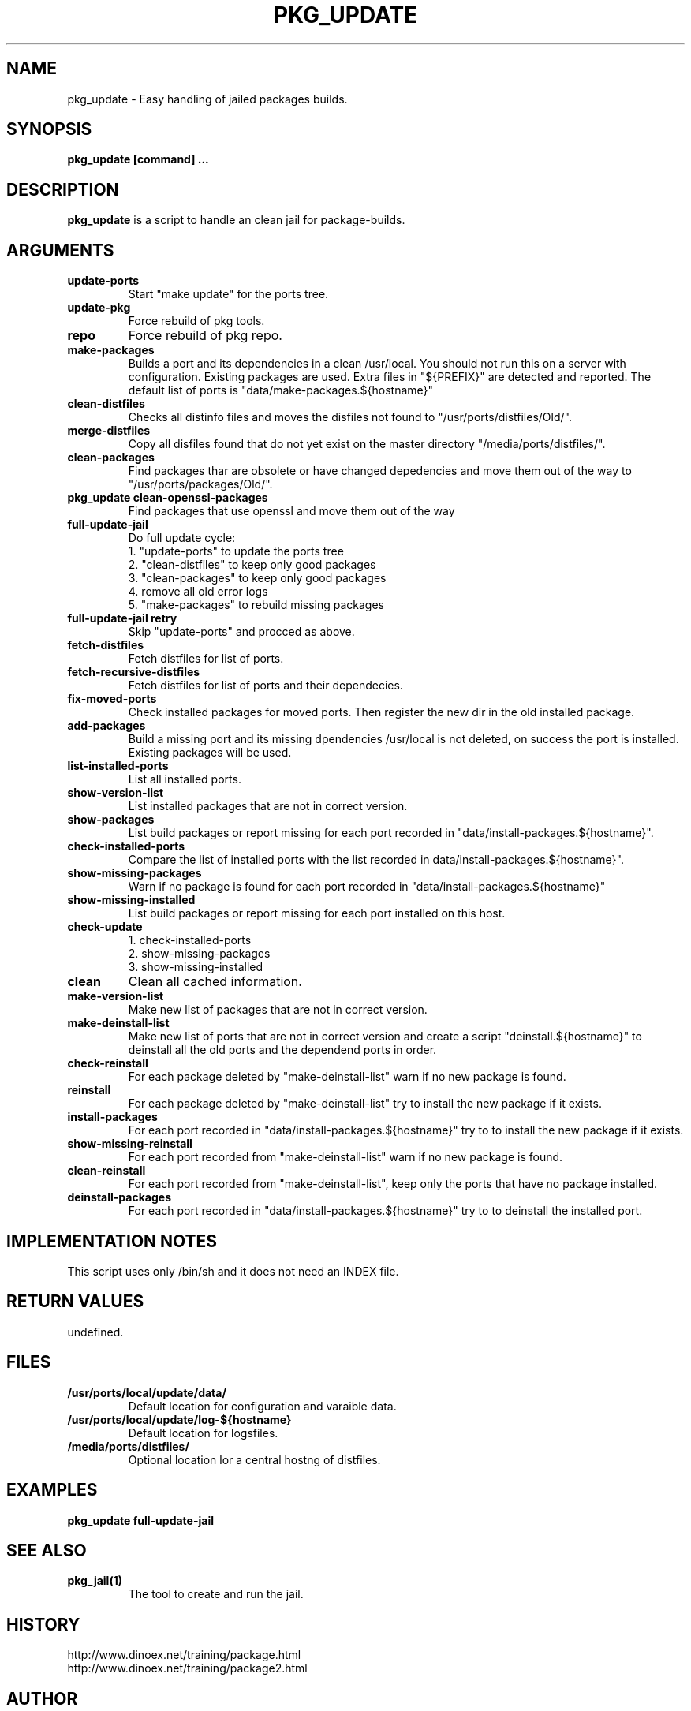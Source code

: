 .\" $Id$
.TH PKG_UPDATE 1 "April 2017" "FreeBSD" "User Manuals"
.SH NAME
pkg_update \- Easy handling of jailed packages builds.
.SH SYNOPSIS
.TP
.B pkg_update [command] ...
.SH DESCRIPTION
.B pkg_update
is a script to handle an clean jail for package-builds.
.SH ARGUMENTS
.TP
.B update-ports
Start "make update" for the ports tree.
.TP
.B update-pkg
Force rebuild of pkg tools.
.TP
.B repo
Force rebuild of pkg repo.
.TP
.B make-packages
Builds a port and its dependencies in a clean /usr/local.
You should not run this on a server with configuration.
Existing packages are used.
Extra files in "${PREFIX}" are detected and reported.
The default list of ports is "data/make-packages.${hostname}"
.TP
.B clean-distfiles
Checks all distinfo files and moves the disfiles not found
to "/usr/ports/distfiles/Old/".
.TP
.B merge-distfiles
Copy all disfiles found that do not yet exist on the master
directory "/media/ports/distfiles/".
.TP
.B clean-packages
Find packages thar are obsolete or have changed depedencies and move them out of the way
to "/usr/ports/packages/Old/".
.TP
.B pkg_update clean-openssl-packages
Find packages that use openssl and move them out of the way
.TP
.B full-update-jail
Do full update cycle:
.br
1. "update-ports" to update the ports tree
.br
2. "clean-distfiles" to keep only good packages
.br
3. "clean-packages" to keep only good packages
.br
4. remove all old error logs
.br
5. "make-packages" to rebuild missing packages
.TP
.B full-update-jail retry
Skip "update-ports" and procced as above.
.TP
.B fetch-distfiles
Fetch distfiles for list of ports.
.TP
.B fetch-recursive-distfiles
Fetch distfiles for list of ports and their dependecies.
.TP
.B fix-moved-ports
Check installed packages for moved ports.
Then register the new dir in the old installed package.
.TP
.B add-packages
Build a missing port and its missing dpendencies
/usr/local is not deleted, on success the port is installed.
Existing packages will be used.
.TP
.B list-installed-ports
List all installed ports.
.TP
.B show-version-list
List installed packages that are not in correct version.
.TP
.B show-packages
List build packages or report missing for each port
recorded in "data/install-packages.${hostname}".
.TP
.B check-installed-ports
Compare the list of installed ports with the list
recorded in data/install-packages.${hostname}".
.TP
.B show-missing-packages
Warn if no package is found for each port
recorded in "data/install-packages.${hostname}"
.TP
.B show-missing-installed
List build packages or report missing for each port
installed on this host.
.TP
.B check-update
1. check-installed-ports
.br
2. show-missing-packages
.br
3. show-missing-installed
.TP
.B clean
Clean all cached information.
.TP
.B make-version-list
Make new list of packages that are not in correct version.
.TP
.B make-deinstall-list
Make new list of ports that are not in correct version
and create a script "deinstall.${hostname}" to deinstall
all the old ports and the dependend ports in order.
.TP
.B check-reinstall
For each package deleted by "make-deinstall-list" warn
if no new package is found.
.TP
.B  reinstall
For each package deleted by "make-deinstall-list" try
to install the new package if it exists.
.TP
.B install-packages
For each port recorded in "data/install-packages.${hostname}"
try to to install the new package if it exists.
.TP
.B show-missing-reinstall
For each port recorded from "make-deinstall-list" warn
if no new package is found.
.TP
.B clean-reinstall
For each port recorded from "make-deinstall-list",
keep only the ports that have no package installed.
.TP
.B deinstall-packages
For each port recorded in "data/install-packages.${hostname}"
try to to deinstall the installed port.
.SH "IMPLEMENTATION NOTES"
This script uses only /bin/sh and it does not need an INDEX file.
.SH RETURN VALUES
undefined.
.SH "FILES"
.TP
.B /usr/ports/local/update/data/
Default location for configuration and varaible data.

.TP
.B /usr/ports/local/update/log-${hostname}
Default location for logsfiles.
.TP
.B /media/ports/distfiles/
Optional location lor a central hostng of distfiles.
.SH "EXAMPLES"
.B pkg_update full-update-jail
.SH "SEE ALSO"
.TP
.B pkg_jail(1)
The tool to create and run the jail.
.SH "HISTORY"
http://www.dinoex.net/training/package.html
.TP
http://www.dinoex.net/training/package2.html
.SH "AUTHOR"
Dirk Meyer, dinoex@FreeBSD.org
